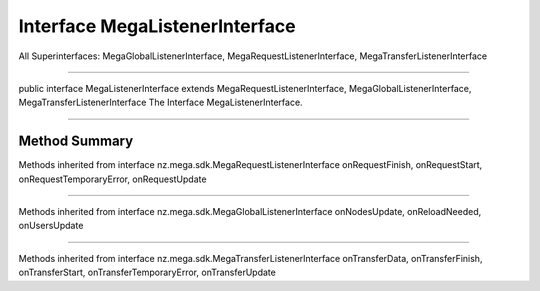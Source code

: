 ===============================
Interface MegaListenerInterface
===============================

All Superinterfaces:
MegaGlobalListenerInterface, MegaRequestListenerInterface, MegaTransferListenerInterface

---------------------------------------

public interface MegaListenerInterface
extends MegaRequestListenerInterface, MegaGlobalListenerInterface, MegaTransferListenerInterface
The Interface MegaListenerInterface.

----------------------------------------

--------------
Method Summary
--------------

Methods inherited from interface nz.mega.sdk.MegaRequestListenerInterface
onRequestFinish, onRequestStart, onRequestTemporaryError, onRequestUpdate

-------------------------------

Methods inherited from interface nz.mega.sdk.MegaGlobalListenerInterface
onNodesUpdate, onReloadNeeded, onUsersUpdate

--------------------------------

Methods inherited from interface nz.mega.sdk.MegaTransferListenerInterface
onTransferData, onTransferFinish, onTransferStart, onTransferTemporaryError, onTransferUpdate
